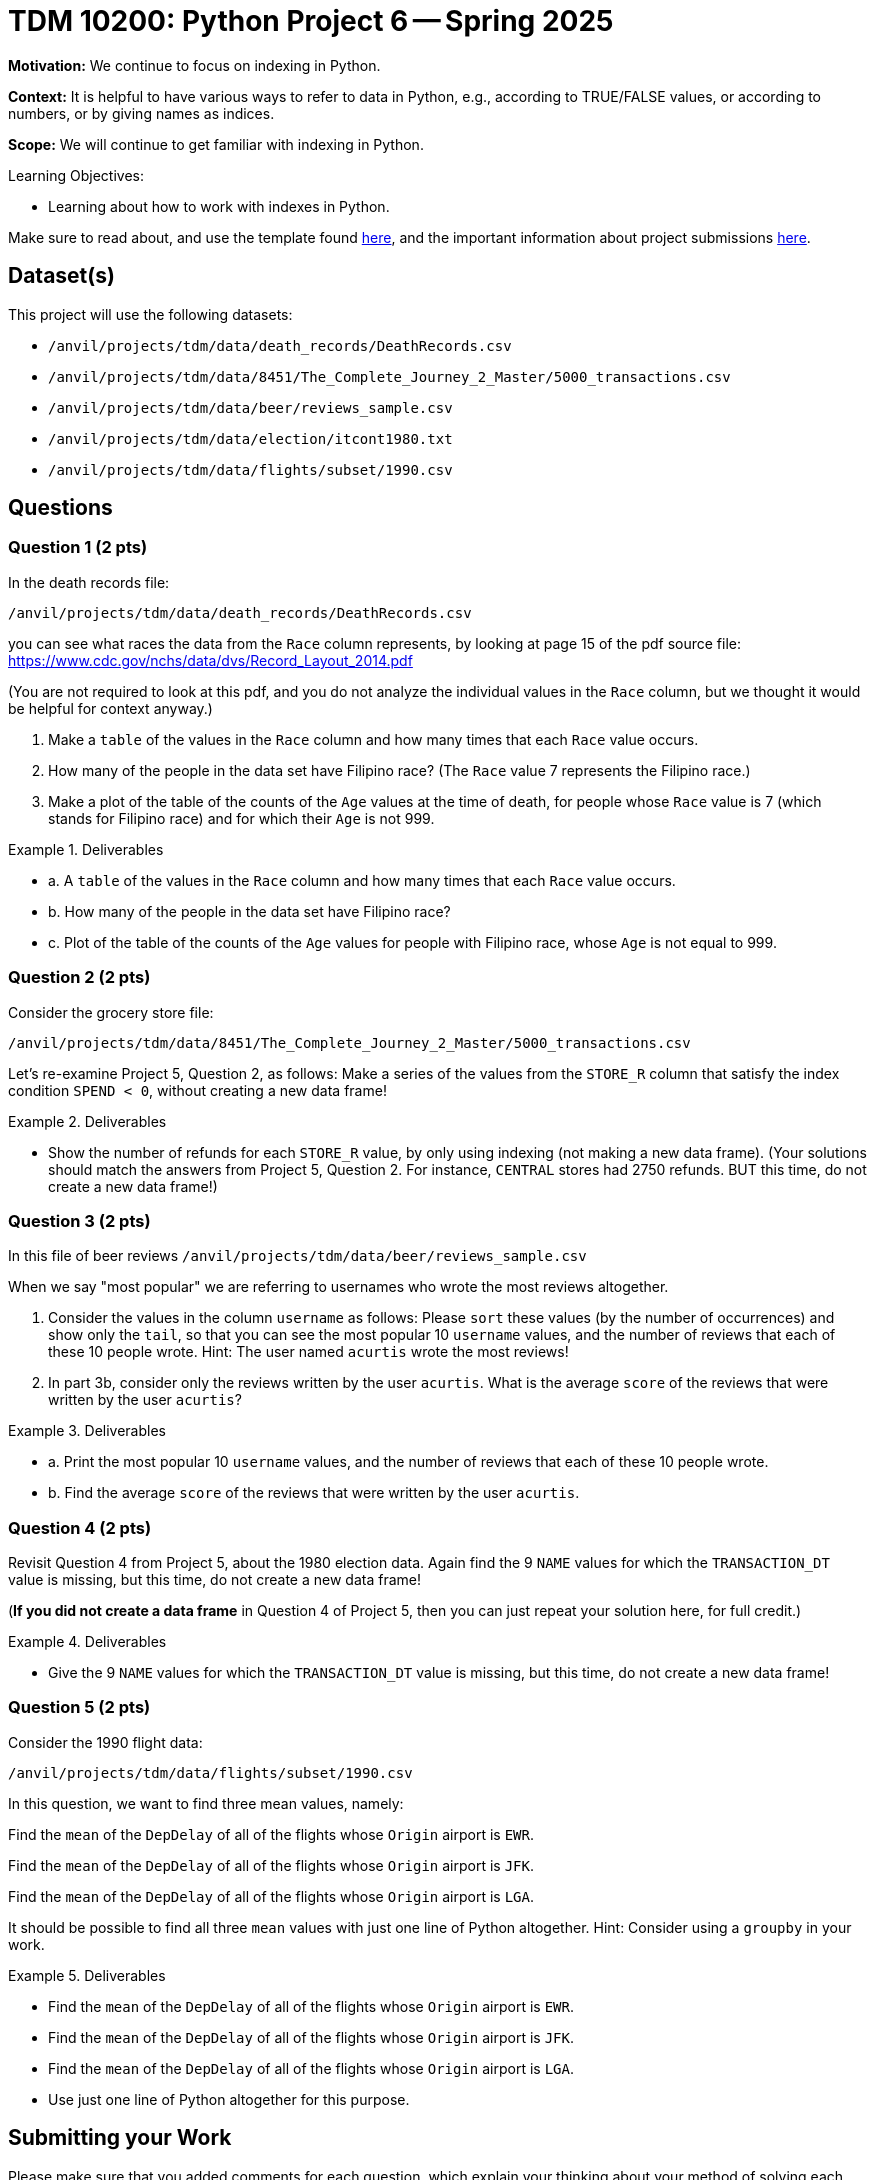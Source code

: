 = TDM 10200: Python Project 6 -- Spring 2025

**Motivation:** We continue to focus on indexing in Python.

**Context:** It is helpful to have various ways to refer to data in Python, e.g., according to TRUE/FALSE values, or according to numbers, or by giving names as indices.

**Scope:** We will continue to get familiar with indexing in Python.

.Learning Objectives:
****
- Learning about how to work with indexes in Python.
****


Make sure to read about, and use the template found xref:ROOT:templates.adoc[here], and the important information about project submissions xref:ROOT:submissions.adoc[here].

== Dataset(s)

This project will use the following datasets:

- `/anvil/projects/tdm/data/death_records/DeathRecords.csv`
- `/anvil/projects/tdm/data/8451/The_Complete_Journey_2_Master/5000_transactions.csv`
- `/anvil/projects/tdm/data/beer/reviews_sample.csv`
- `/anvil/projects/tdm/data/election/itcont1980.txt`
- `/anvil/projects/tdm/data/flights/subset/1990.csv`

== Questions

=== Question 1 (2 pts)

In the death records file:

`/anvil/projects/tdm/data/death_records/DeathRecords.csv`

you can see what races the data from the `Race` column represents, by looking at page 15 of the pdf source file:  https://www.cdc.gov/nchs/data/dvs/Record_Layout_2014.pdf

(You are not required to look at this pdf, and you do not analyze the individual values in the `Race` column, but we thought it would be helpful for context anyway.)

a.  Make a `table` of the values in the `Race` column and how many times that each `Race` value occurs.

b.  How many of the people in the data set have Filipino race?  (The `Race` value 7 represents the Filipino race.)

c.  Make a plot of the table of the counts of the `Age` values at the time of death, for people whose `Race` value is 7 (which stands for Filipino race) and for which their `Age` is not 999.

.Deliverables
====
- a. A `table` of the values in the `Race` column and how many times that each `Race` value occurs.
- b. How many of the people in the data set have Filipino race?
- c. Plot of the table of the counts of the `Age` values for people with Filipino race, whose `Age` is not equal to 999.
====


=== Question 2 (2 pts)

Consider the grocery store file:

`/anvil/projects/tdm/data/8451/The_Complete_Journey_2_Master/5000_transactions.csv`

Let's re-examine Project 5, Question 2, as follows:  Make a series of the values from the `STORE_R` column that satisfy the index condition `SPEND < 0`, without creating a new data frame!

.Deliverables
====
- Show the number of refunds for each `STORE_R` value, by only using indexing (not making a new data frame).  (Your solutions should match the answers from Project 5, Question 2.  For instance, `CENTRAL` stores had 2750 refunds.  BUT this time, do not create a new data frame!)
====

=== Question 3 (2 pts)

In this file of beer reviews `/anvil/projects/tdm/data/beer/reviews_sample.csv`

When we say "most popular" we are referring to usernames who wrote the most reviews altogether.

a. Consider the values in the column `username` as follows:  Please `sort` these values (by the number of occurrences) and show only the `tail`, so that you can see the most popular 10 `username` values, and the number of reviews that each of these 10 people wrote.  Hint:  The user named `acurtis` wrote the most reviews!

b. In part 3b, consider only the reviews written by the user `acurtis`.  What is the average `score` of the reviews that were written by the user `acurtis`?

.Deliverables
====
- a. Print the most popular 10 `username` values, and the number of reviews that each of these 10 people wrote.
- b. Find the average `score` of the reviews that were written by the user `acurtis`.
====

=== Question 4 (2 pts)

Revisit Question 4 from Project 5, about the 1980 election data.  Again find the 9 `NAME` values for which the `TRANSACTION_DT` value is missing, but this time, do not create a new data frame!

(*If you did not create a data frame* in Question 4 of Project 5, then you can just repeat your solution here, for full credit.)

.Deliverables
====
- Give the 9 `NAME` values for which the `TRANSACTION_DT` value is missing, but this time, do not create a new data frame!
====


=== Question 5 (2 pts)

Consider the 1990 flight data:

`/anvil/projects/tdm/data/flights/subset/1990.csv`

In this question, we want to find three mean values, namely:

Find the `mean` of the `DepDelay` of all of the flights whose `Origin` airport is `EWR`.

Find the `mean` of the `DepDelay` of all of the flights whose `Origin` airport is `JFK`.

Find the `mean` of the `DepDelay` of all of the flights whose `Origin` airport is `LGA`.

It should be possible to find all three `mean` values with just one line of Python altogether.  Hint:  Consider using a `groupby` in your work.

.Deliverables
====
- Find the `mean` of the `DepDelay` of all of the flights whose `Origin` airport is `EWR`.

- Find the `mean` of the `DepDelay` of all of the flights whose `Origin` airport is `JFK`.

- Find the `mean` of the `DepDelay` of all of the flights whose `Origin` airport is `LGA`.

- Use just one line of Python altogether for this purpose.
====


== Submitting your Work

Please make sure that you added comments for each question, which explain your thinking about your method of solving each question.  Please also make sure that your work is your own work, and that any outside sources (people, internet pages, generating AI, etc.) are cited properly in the project template.

If you have any questions or issues regarding this project, please feel free to ask in seminar, over Piazza, or during office hours.

Prior to submitting your work, you need to put your work xref:ROOT:templates.adoc[into the project template], and re-run all of the code in your Jupyter notebook and make sure that the results of running that code is visible in your template.  Please check the xref:ROOT:submissions.adoc[detailed instructions on how to ensure that your submission is formatted correctly]. To download your completed project, you can right-click on the file in the file explorer and click 'download'.

Once you upload your submission to Gradescope, make sure that everything appears as you would expect to ensure that you don't lose any points.

.Items to submit
====
- firstname_lastname_project6.ipynb
====

[WARNING]
====
It is necessary to document your work, with comments about each solution.  All of your work needs to be your own work, with citations to any source that you used.  Please make sure that your work is your own work, and that any outside sources (people, internet pages, generating AI, etc.) are cited properly in the project template.

You _must_ double check your `.ipynb` after submitting it in gradescope. A _very_ common mistake is to assume that your `.ipynb` file has been rendered properly and contains your code, markdown, and code output even though it may not.

**Please** take the time to double check your work. See https://the-examples-book.com/projects/submissions[here] for instructions on how to double check this.

You **will not** receive full credit if your `.ipynb` file does not contain all of the information you expect it to, or if it does not render properly in Gradescope. Please ask a TA if you need help with this.
====

